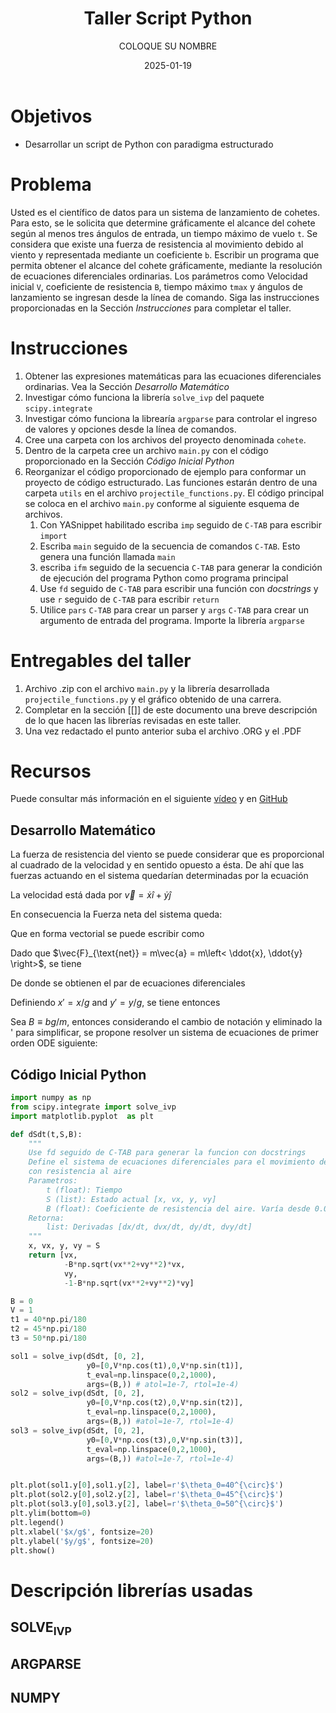 #+options: ':nil *:t -:t ::t <:t H:3 \n:nil ^:t arch:headline
#+options: author:t broken-links:nil c:nil creator:nil
#+options: d:(not "LOGBOOK") date:t e:t email:nil expand-links:t f:t
#+options: inline:t num:t p:nil pri:nil prop:nil stat:t tags:t
#+options: tasks:t tex:t timestamp:t title:t toc:nil todo:t |:t
#+title: Taller Script Python
#+date: 2025-01-19
#+author: COLOQUE SU NOMBRE
#+email: nombre.apellido@epn.edu.ec
#+language: Español
#+select_tags: export
#+exclude_tags: noexport
#+creator: Emacs 27.1 (Org mode 9.7.5)
#+cite_export: biblatex

#+latex_class: article
#+latex_class_options:
#+latex_header:
#+latex_header_extra:
#+description:
#+keywords:
#+subtitle:
#+latex_footnote_command: \footnote{%s%s}
#+latex_engraved_theme:
#+latex_compiler: pdflatex

#+latex_header: \usepackage{fancyhdr}
#+latex_header: \usepackage[top=25mm, left=25mm, right=25mm]{geometry}
#+latex_header: \usepackage{longtable}
#+latex_header: \fancyhead[R]{}
#+latex_header: \setlength\headheight{43.0pt}

#+LATEX_HEADER: \usepackage[T1]{fontenc}
#+LATEX_HEADER: \usepackage[utf8]{inputenc}
#+LATEX_HEADER: \usepackage[spanish]{babel}
#+LATEX_HEADER: \usepackage[backend=biber,style=ieee]{biblatex}



#+begin_export latex
\fancyhead[C]{\includegraphics[scale=0.05]{../images/logoEPN.jpg}\\
ESCUELA POLITÉCNICA NACIONAL\\FACULTAD DE INGENIERÍA DE SISTEMAS\\
ARQUITECTURA DE COMPUTADORES}
\thispagestyle{fancy}
#+end_export


* Objetivos
- Desarrollar un script de Python con paradigma estructurado

* Problema
Usted es el científico de datos para un sistema de lanzamiento de
cohetes. Para esto, se le solicita que determine gráficamente el
alcance del cohete según al menos tres ángulos de entrada, un tiempo
máximo de vuelo ~t~. Se considera que existe una fuerza de resistencia
al movimiento debido al viento y representada mediante un coeficiente
~b~. Escribir un programa que permita obtener el alcance del cohete
gráficamente, mediante la resolución de ecuaciones diferenciales
ordinarias. Los parámetros como Velocidad inicial ~V~, coeficiente de
resistencia ~B~, tiempo máximo ~tmax~ y ángulos de lanzamiento se
ingresan desde la línea de comando. Siga las instrucciones
proporcionadas en  la Sección [[Instrucciones]] para
completar el taller.

* Instrucciones

1. Obtener las expresiones matemáticas para las ecuaciones
   diferenciales ordinarias. Vea la Sección [[Desarrollo Matemático]]
2. Investigar cómo funciona la librería ~solve_ivp~ del paquete
   ~scipy.integrate~
3. Investigar cómo funciona la librearía ~argparse~ para controlar el
   ingreso de valores y opciones desde la línea de comandos.
4. Cree una carpeta con los archivos del proyecto denominada ~cohete~.
5. Dentro de la carpeta cree un archivo ~main.py~ con el código
   proporcionado en la Sección [[Código Inicial Python]]
6. Reorganizar el código proporcionado de ejemplo para conformar un
   proyecto de código estructurado. Las funciones estarán dentro de
   una carpeta ~utils~ en el archivo ~projectile_functions.py~. El
   código principal se coloca en el archivo ~main.py~ conforme al
   siguiente esquema de archivos.
   1. Con YASnippet habilitado escriba ~imp~ seguido de ~C-TAB~ para
      escribir ~import~
   2. Escriba ~main~ seguido de la secuencia
      de comandos ~C-TAB~. Esto genera una función llamada ~main~
   3. escriba ~ifm~ seguido de la secuencia ~C-TAB~ para generar la
      condición de ejecución del programa Python como programa
      principal
   4. Use ~fd~ seguido de ~C-TAB~ para escribir una función con
      /docstrings/ y use ~r~ seguido de ~C-TAB~ para escribir ~return~
   5. Utilice ~pars~ ~C-TAB~ para crear un parser y ~args~ ~C-TAB~
      para crear un argumento de entrada del programa. Importe la
      librería ~argparse~

#+LATEX_HEADER: \usepackage{dirtree}
#+begin_export latex
\dirtree{%
 .1 /. 
 .2 main.py. 
 .2 utils. 
 .3 \_\_init\_\_.py. 
 .3 projectile\_functions.py. 
 }
#+end_export
* Entregables del taller
1. Archivo .zip con el archivo ~main.py~ y la librería desarrollada
   ~projectile_functions.py~ y el gráfico obtenido de una carrera.
2. Completar en la sección [[]] de este documento una breve
   descripción de lo que hacen las librerías revisadas en este taller.
3. Una vez redactado el punto anterior suba el archivo .ORG y el .PDF
* Recursos
Puede consultar más información en el siguiente [[https://www.youtube.com/watch?v=b9S_L1AaJNw][vídeo]] y en [[https://github.com/lukepolson/youtube_channel/blob/main/Python%20Metaphysics%20Series/vid22.ipynb][GitHub]]

** Desarrollo Matemático


La fuerza de resistencia del viento se puede considerar que es
proporcional al cuadrado de la velocidad y en sentido opuesto a
ésta. De ahí que las fuerzas actuando en el sistema quedarían
determinadas por la ecuación


\begin{equation}
  \label{}
  \vec{F}_{\text{net}} = \vec{F}_g + \vec{F}_f = -mg\hat{y} - b|\vec{v}|\vec{v}
\end{equation}

La velocidad está dada por $\vec{v} = \dot{x} \hat{i} + \dot{y} \hat{j}$

En consecuencia la Fuerza neta del sistema queda:

\begin{equation}
  \label{}
  \vec{F}_{\text{net}} = -mg\hat{y} - b\sqrt{\dot{x}^2 + \dot{y}^2}(\dot{x}\hat{i} + \dot{y}\hat{j})
\end{equation}

Que en forma vectorial se puede escribir como

\begin{equation}
  \label{}
  \vec{F}_{\text{net}} = \begin{bmatrix} - b\sqrt{\dot{x}^2 + \dot{y}^2}\dot{x} \\ -mg - b\sqrt{\dot{x}^2 + \dot{y}^2}\dot{y} \end{bmatrix}
\end{equation}

Dado que $\vec{F}_{\text{net}} = m\vec{a} = m\left< \ddot{x}, \ddot{y} \right>$, se tiene

\begin{equation}
  \label{}
   m \begin{bmatrix}\ddot{x} \\ \ddot{y} \end{bmatrix} =  \begin{bmatrix} - b\sqrt{\dot{x}^2 + \dot{y}^2}\dot{x} \\ -mg - b\sqrt{\dot{x}^2 + \dot{y}^2}\dot{y} \end{bmatrix}
\end{equation}

De donde se obtienen el par de ecuaciones diferenciales

\begin{equation}
  \label{}
  \ddot{x} = - \frac{b}{m}\sqrt{\dot{x}^2 + \dot{y}^2}\dot{x}
\end{equation}

\begin{equation}
  \label{}
  \ddot{y} = -g - \frac{b}{m}\sqrt{\dot{x}^2 + \dot{y}^2}\dot{y}
\end{equation}

Definiendo $x' = x/g$ and $y'=y/g$, se tiene entonces

\begin{equation}
  \label{}
   \ddot{x'} = - \frac{bg}{m}\sqrt{\dot{x'}^2 + \dot{y'}^2}\dot{x'}
\end{equation}

\begin{equation}
  \label{}
   \ddot{y'} = -1 - \frac{bg}{m}\sqrt{\dot{x'}^2 + \dot{y'}^2}\dot{y'}
\end{equation}

Sea $B \equiv bg/m$, entonces considerando el cambio de notación y
eliminado la ' para simplificar, se propone resolver un sistema de
ecuaciones de primer orden ODE siguiente:


\begin{align}
  \label{}
  \dot{x} &= v_x\\
  \dot{v_x}  &= - B\sqrt{\dot{x}^2 + \dot{y}^2}\dot{x}\\
  \dot{y} &= v_y\\
  \dot{v_y} &= - B\sqrt{\dot{x}^2 + \dot{y}^2}\dot{y}
\end{align}



** Código Inicial Python


#+begin_src python :session :results output :exports both
import numpy as np
from scipy.integrate import solve_ivp
import matplotlib.pyplot  as plt

def dSdt(t,S,B):
    """
    Use fd seguido de C-TAB para generar la funcion con docstrings
    Define el sistema de ecuaciones diferenciales para el movimiento del proyectil
    con resistencia al aire
    Parametros:
        t (float): Tiempo
        S (list): Estado actual [x, vx, y, vy]
        B (float): Coeficiente de resistencia del aire. Varía desde 0.0 a 1.0
    Retorna:
        list: Derivadas [dx/dt, dvx/dt, dy/dt, dvy/dt]
    """
    x, vx, y, vy = S
    return [vx,
            -B*np.sqrt(vx**2+vy**2)*vx,
            vy,
            -1-B*np.sqrt(vx**2+vy**2)*vy]

B = 0
V = 1
t1 = 40*np.pi/180
t2 = 45*np.pi/180
t3 = 50*np.pi/180

sol1 = solve_ivp(dSdt, [0, 2],
                 y0=[0,V*np.cos(t1),0,V*np.sin(t1)],
                 t_eval=np.linspace(0,2,1000),
                 args=(B,)) # atol=1e-7, rtol=1e-4)
sol2 = solve_ivp(dSdt, [0, 2],
                 y0=[0,V*np.cos(t2),0,V*np.sin(t2)],
                 t_eval=np.linspace(0,2,1000),
                 args=(B,)) #atol=1e-7, rtol=1e-4)
sol3 = solve_ivp(dSdt, [0, 2],
                 y0=[0,V*np.cos(t3),0,V*np.sin(t3)],
                 t_eval=np.linspace(0,2,1000),
                 args=(B,)) #atol=1e-7, rtol=1e-4)


plt.plot(sol1.y[0],sol1.y[2], label=r'$\theta_0=40^{\circ}$')
plt.plot(sol2.y[0],sol2.y[2], label=r'$\theta_0=45^{\circ}$')
plt.plot(sol3.y[0],sol3.y[2], label=r'$\theta_0=50^{\circ}$')
plt.ylim(bottom=0)
plt.legend()
plt.xlabel('$x/g$', fontsize=20)
plt.ylabel('$y/g$', fontsize=20)
plt.show()

#+end_src

* Descripción librerías usadas
** SOLVE_IVP
** ARGPARSE
** NUMPY
       
